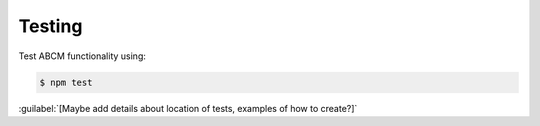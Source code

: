 =======
Testing
=======

Test ABCM functionality using:

.. code-block:: none

   $ npm test

:guilabel:`[Maybe add details about location of tests, examples of how to create?]`
